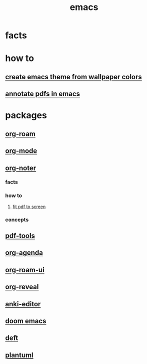 :PROPERTIES:
:ID:       57b6b95f-28d5-49d2-90d7-f28bf9c613a6
:END:
#+title: emacs
#+filetags: :cmap:what_is:

* facts
:PROPERTIES:
:ID:       2bbd2be6-c58b-4548-86e2-42fa5e0ca5b7
:END:
* how to
:PROPERTIES:
:ID:       10a28d0f-5680-45ca-b645-cc0bb6d98c0d
:END:
** [[id:45fe4321-1d37-4f5c-91b3-cb43524a8a0e][create emacs theme from wallpaper colors]]
:PROPERTIES:
:ID:       d39e81ae-c68d-4b44-af67-7e8fe0d8b476
:END:
** [[id:c2a9ff4f-d6bb-4d1f-af81-5017db9af90a][annotate pdfs in emacs]]
:PROPERTIES:
:ID:       a39fd758-4cbd-46a7-a73b-a590ab050edb
:END:
* packages
:PROPERTIES:
:ID:       eb339ded-4c7c-4f6d-8da1-42f51a6d1e10
:END:
** [[id:a9232860-fdc2-4c6a-a159-451708db0572][org-roam]]
:PROPERTIES:
:ID:       d67c0639-1ec3-41e6-a989-8d8c6367b35f
:END:
** [[id:41b3d73c-fc38-41ef-bded-7c2d75b4c426][org-mode]]
:PROPERTIES:
:ID:       68c48199-6119-420c-9ef3-4560415d7566
:END:
** [[id:d3af8861-75ef-4ce1-b07a-47792a0bec43][org-noter]]
:PROPERTIES:
:ID:       99764dd9-fbba-4360-a6b4-40aa93278ec1
:END:
*** facts
:PROPERTIES:
:ID:       2e80f2a8-e93b-433b-b09b-76e340cdad6c
:END:
*** how to
:PROPERTIES:
:ID:       498f030c-1d1c-46e0-892c-0b6c8f273036
:END:
**** [[id:f23afc78-c4e0-4fde-9db3-d44a0edf393c][fit pdf to screen]]
:PROPERTIES:
:ID:       c64fa021-dc12-487d-9647-79960f2c0793
:END:
*** concepts
:PROPERTIES:
:ID:       c1db215e-278f-488e-a835-b5006e6f3be8
:END:
** [[id:5ab57865-45b1-4c4e-a122-5fc59107cf85][pdf-tools]]
:PROPERTIES:
:ID:       011bc82c-3b2c-4f1d-9d78-4966d7fffb0f
:END:
** [[id:b531acfa-7397-4184-bd9f-62207e5b0021][org-agenda]]
:PROPERTIES:
:ID:       0ca80f98-ff3e-42fd-903b-0a27972aece9
:END:
** [[id:df0004e9-60bb-49e7-bfaf-70bb86f65a26][org-roam-ui]]
:PROPERTIES:
:ID:       89f0dd1a-ce5d-4eb9-8ade-0deafe442a43
:END:
** [[id:c02e6311-e72f-42d6-b54c-6b1883d4bbc4][org-reveal]]
:PROPERTIES:
:ID:       2124fec2-244b-4f5f-acb6-636492f52bdb
:END:

** [[id:159ac86f-3397-4cbb-bf67-edab43a9f1d2][anki-editor]]
:PROPERTIES:
:ID:       7c0f4312-4825-4d66-8945-d086ac21117d
:END:
** [[id:abe81200-b785-47fb-9e84-8a3f617800e1][doom emacs]]
:PROPERTIES:
:ID:       c905c8f8-78d0-45ba-9b64-14e01edba8da
:END:
** [[id:a2b6a085-ac83-4c97-8611-705a4c2d98d9][deft]]
:PROPERTIES:
:ID:       6f606bd4-8690-41bb-9563-60068ef8b347
:END:
** [[id:ada54f7c-4618-4178-be71-8ee95c5d45d3][plantuml]]
